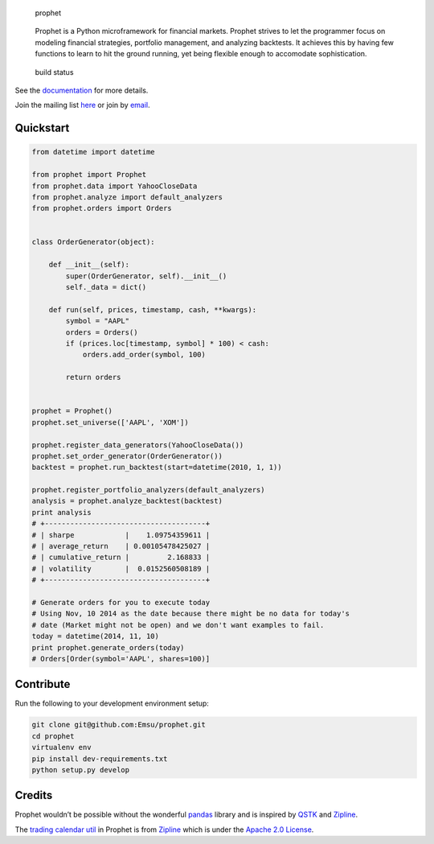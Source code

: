 .. figure:: docs/_static/img/logo.png?raw=true
   :alt: Prophet

   prophet

..

   Prophet is a Python microframework for financial markets. Prophet
   strives to let the programmer focus on modeling financial strategies,
   portfolio management, and analyzing backtests. It achieves this by
   having few functions to learn to hit the ground running, yet being
   flexible enough to accomodate sophistication.

.. figure:: https://travis-ci.org/Emsu/prophet.svg?branch=master
   :alt: Travis Build Status

   build status

See the `documentation <http://prophet.michaelsu.io/>`__ for more
details.

Join the mailing list
`here <https://groups.google.com/forum/#!forum/prophet-financial-framework>`__
or join by
`email <mailto:prophet-financial-framework+subscribe@googlegroups.com?subject=Subscribe>`__.

Quickstart
----------

.. code:: python

   from datetime import datetime

   from prophet import Prophet
   from prophet.data import YahooCloseData
   from prophet.analyze import default_analyzers
   from prophet.orders import Orders


   class OrderGenerator(object):

       def __init__(self):
           super(OrderGenerator, self).__init__()
           self._data = dict()

       def run(self, prices, timestamp, cash, **kwargs):
           symbol = "AAPL"
           orders = Orders()
           if (prices.loc[timestamp, symbol] * 100) < cash:
               orders.add_order(symbol, 100)

           return orders


   prophet = Prophet()
   prophet.set_universe(['AAPL', 'XOM'])

   prophet.register_data_generators(YahooCloseData())
   prophet.set_order_generator(OrderGenerator())
   backtest = prophet.run_backtest(start=datetime(2010, 1, 1))

   prophet.register_portfolio_analyzers(default_analyzers)
   analysis = prophet.analyze_backtest(backtest)
   print analysis
   # +--------------------------------------+
   # | sharpe            |    1.09754359611 |
   # | average_return    | 0.00105478425027 |
   # | cumulative_return |         2.168833 |
   # | volatility        |  0.0152560508189 |
   # +--------------------------------------+
       
   # Generate orders for you to execute today
   # Using Nov, 10 2014 as the date because there might be no data for today's
   # date (Market might not be open) and we don't want examples to fail.
   today = datetime(2014, 11, 10)
   print prophet.generate_orders(today)
   # Orders[Order(symbol='AAPL', shares=100)]

Contribute
----------

Run the following to your development environment setup:

.. code:: bash

   git clone git@github.com:Emsu/prophet.git
   cd prophet
   virtualenv env
   pip install dev-requirements.txt
   python setup.py develop

Credits
-------

Prophet wouldn’t be possible without the wonderful
`pandas <https://github.com/pydata/pandas>`__ library and is inspired by
`QSTK <https://github.com/tucker777/QSTK>`__ and
`Zipline <https://github.com/quantopian/zipline>`__.

The `trading calendar
util <https://github.com/Emsu/prophet/blob/master/prophet/utils/tradingcalendar.py>`__
in Prophet is from `Zipline <https://github.com/quantopian/zipline>`__
which is under the `Apache 2.0
License <https://github.com/quantopian/zipline/blob/master/LICENSE>`__.
